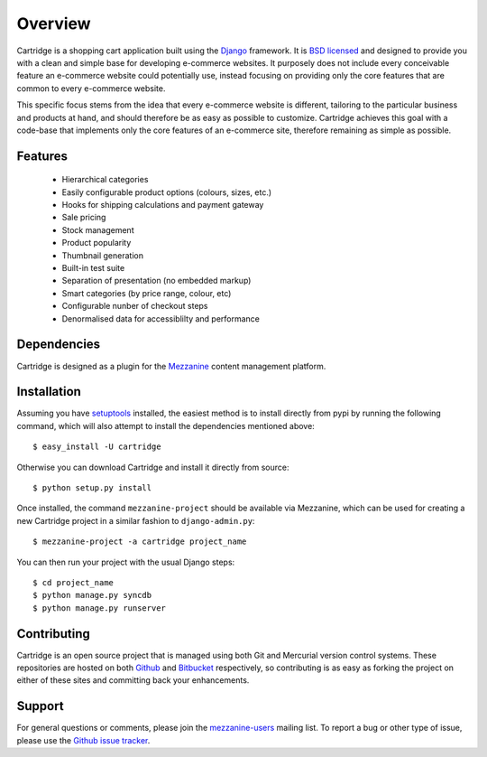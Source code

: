 ========
Overview
========

Cartridge is a shopping cart application built using the `Django`_ framework. 
It is `BSD licensed`_ and designed to provide you with a clean and simple 
base for developing e-commerce websites. It purposely does not include every 
conceivable feature an e-commerce website could potentially use, instead 
focusing on providing only the core features that are common to every 
e-commerce website. 

This specific focus stems from the idea that every e-commerce website is 
different, tailoring to the particular business and products at hand, and 
should therefore be as easy as possible to customize. Cartridge achieves 
this goal with a code-base that implements only the core features of an 
e-commerce site, therefore remaining as simple as possible.

Features
========

  * Hierarchical categories
  * Easily configurable product options (colours, sizes, etc.)
  * Hooks for shipping calculations and payment gateway
  * Sale pricing
  * Stock management
  * Product popularity
  * Thumbnail generation
  * Built-in test suite
  * Separation of presentation (no embedded markup)
  * Smart categories (by price range, colour, etc)
  * Configurable nunber of checkout steps
  * Denormalised data for accessiblilty and performance

Dependencies
============

Cartridge is designed as a plugin for the `Mezzanine`_ content management 
platform.

Installation
============

Assuming you have `setuptools`_ installed, the easiest method is to install 
directly from pypi by running the following command, which will also attempt 
to install the dependencies mentioned above::

    $ easy_install -U cartridge

Otherwise you can download Cartridge and install it directly from source::

    $ python setup.py install
    
Once installed, the command ``mezzanine-project`` should be available via 
Mezzanine, which can be used for creating a new Cartridge project in a 
similar fashion to ``django-admin.py``::

    $ mezzanine-project -a cartridge project_name

You can then run your project with the usual Django steps::

    $ cd project_name
    $ python manage.py syncdb
    $ python manage.py runserver

Contributing
============

Cartridge is an open source project that is managed using both Git and 
Mercurial version control systems. These repositories are hosted on both 
`Github`_ and `Bitbucket`_ respectively, so contributing is as easy as 
forking the project on either of these sites and committing back your 
enhancements. 

Support
=======

For general questions or comments, please join the 
`mezzanine-users`_ mailing list. To report a bug or other type of issue, 
please use the `Github issue tracker`_.

.. _`Django`: http://djangoproject.com/
.. _`BSD licensed`: http://www.linfo.org/bsdlicense.html
.. _`setuptools`: http://pypi.python.org/pypi/setuptools
.. _`Mezzanine`: http://mezzanine.jupo.org/
.. _`Github`: http://github.com/stephenmcd/cartridge/
.. _`Bitbucket`: http://bitbucket.org/stephenmcd/cartridge/
.. _`mezzanine-users`: http://groups.google.com/group/mezzanine-users
.. _`Github issue tracker`: http://github.com/stephenmcd/cartridge/issues
